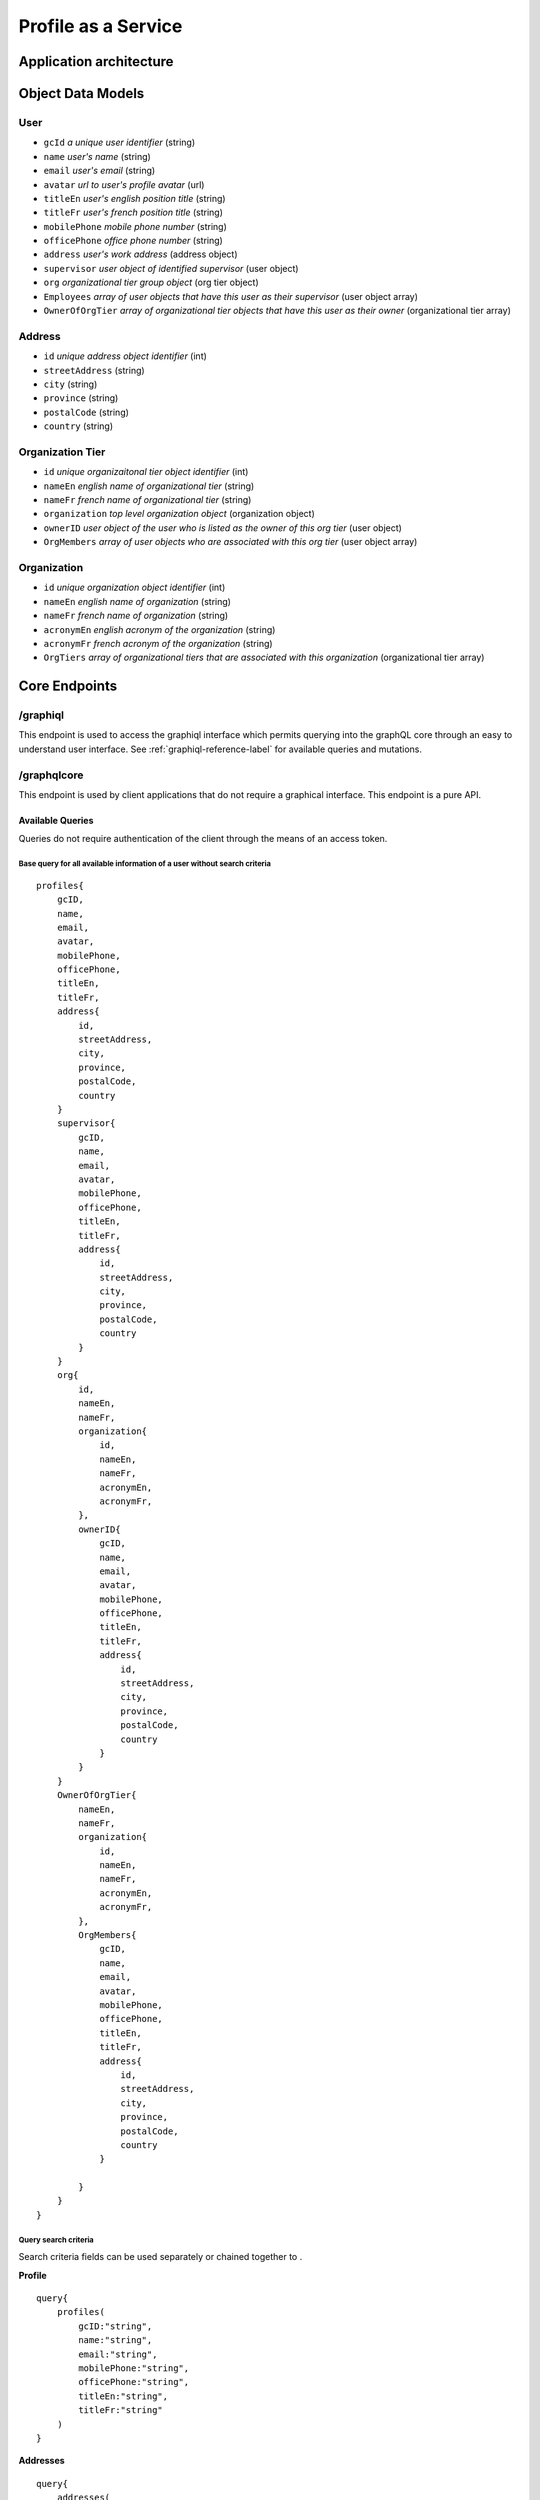 #######################
Profile as a Service
#######################

***************************
Application architecture
***************************

.. image:: /images/PaS-architecture.png



*******************
Object Data Models
*******************

User
=====
* ``gcId`` *a unique user identifier* (string)
* ``name`` *user's name* (string)
* ``email`` *user's email* (string)
* ``avatar`` *url to user's profile avatar* (url)
* ``titleEn`` *user's english position title* (string)
* ``titleFr`` *user's french position title* (string)
* ``mobilePhone`` *mobile phone number* (string)
* ``officePhone`` *office phone number* (string)
* ``address`` *user's work address* (address object)
* ``supervisor`` *user object of identified supervisor* (user object)
* ``org`` *organizational tier group object* (org tier object)
* ``Employees`` *array of user objects that have this user as their supervisor* (user object array)
* ``OwnerOfOrgTier`` *array of organizational tier objects that have this user as their owner* (organizational tier array)


Address
========
* ``id`` *unique address object identifier* (int)
* ``streetAddress`` (string)
* ``city`` (string)
* ``province`` (string)
* ``postalCode`` (string)
* ``country`` (string)

Organization Tier
===================
* ``id`` *unique organizaitonal tier object identifier* (int)
* ``nameEn`` *english name of organizational tier* (string)
* ``nameFr`` *french name of organizational tier* (string)
* ``organization`` *top level organization object* (organization object)
* ``ownerID`` *user object of the user who is listed as the owner of this org tier* (user object)
* ``OrgMembers`` *array of user objects who are associated with this org tier* (user object array)

Organization
==============
* ``id`` *unique organization object identifier* (int)
* ``nameEn`` *english name of organization* (string)
* ``nameFr`` *french name of organization* (string)
* ``acronymEn`` *english acronym of the organization* (string)
* ``acronymFr`` *french acronym of the organization* (string)
* ``OrgTiers`` *array of organizational tiers that are associated with this organization* (organizational tier array)

***************
Core Endpoints
***************



/graphiql
===========
This endpoint is used to access the graphiql interface which permits querying into the graphQL core through an easy to understand user interface.  See :ref:`graphiql-reference-label` for available queries and mutations.


.. _graphiql-reference-label:

/graphqlcore
=============
This endpoint is used by client applications that do not require a graphical interface.  This endpoint is a pure API.

Available Queries
--------------------
Queries do not require authentication of the client through the means of an access token.

Base query for all available information of a user without search criteria
^^^^^^^^^^^^^^^^^^^^^^^^^^^^^^^^^^^^^^^^^^^^^^^^^^^^^^^^^^^^^^^^^^^^^^^^^^^^
::

    profiles{
        gcID,
        name,
        email,
        avatar,
        mobilePhone,
        officePhone,
        titleEn,
        titleFr,
        address{
            id,
            streetAddress,
            city,
            province,
            postalCode,
            country
        }
        supervisor{
            gcID,
            name,
            email,
            avatar,
            mobilePhone,
            officePhone,
            titleEn,
            titleFr,
            address{
                id,
                streetAddress,
                city,
                province,
                postalCode,
                country
            }
        }
        org{
            id,
            nameEn,
            nameFr,
            organization{
                id,
                nameEn,
                nameFr,
                acronymEn,
                acronymFr,
            },
            ownerID{
                gcID,
                name,
                email,
                avatar,
                mobilePhone,
                officePhone,
                titleEn,
                titleFr,
                address{
                    id,
                    streetAddress,
                    city,
                    province,
                    postalCode,
                    country
                }
            }
        }
        OwnerOfOrgTier{
            nameEn,
            nameFr,
            organization{
                id,
                nameEn,
                nameFr,
                acronymEn,
                acronymFr,
            },
            OrgMembers{
                gcID,
                name,
                email,
                avatar,
                mobilePhone,
                officePhone,
                titleEn,
                titleFr,
                address{
                    id,
                    streetAddress,
                    city,
                    province,
                    postalCode,
                    country
                }

            }
        }
    }

Query search criteria
^^^^^^^^^^^^^^^^^^^^^^
Search criteria fields can be used separately or chained together to .

**Profile**

::

    query{
        profiles(
            gcID:"string",
            name:"string",
            email:"string",
            mobilePhone:"string",
            officePhone:"string",
            titleEn:"string",
            titleFr:"string"
        )
    }

**Addresses**

::

    query{
        addresses(
        streetAddress:"string",
        city:"string",
        province:"string",
        postalCode:"string",
        country:"string"
        )
    }

**Organizational Tiers**

::

    query{
        orgtiers(
            nameEn:"string",
            nameFr:"string",
        )
    }

**Organizations**

::

    query{
        organizations(
            nameEn:"string",
            nameFr:"string",
            acronymEn:"string",
            acronymFr:"string"
        )
    }

Paginiation
^^^^^^^^^^^^^^^^

Retrieving too much data on a single request is unpractical and may even break your app. Pagination exists to solve this problem, allowing the client to specify how many items it wants.

The simple way defined in the GraphQL pagination documentation is to slice the results using two parameters: ``first``, which returns the first n items and ``skip``, which skips the first n items.

These two pagination parameters have been implemented on all of the search query functions.

The example query below will search for all profiles that contain the name "Bryan" but instead of returning the complete array the query below is requesting items 2 and 3 in the array.  Skip the first item in the array and send the next 2 in the array.

::

    query{
        profiles(name:"Bryan", first:2, skip:1){
            name,
            avatar,
            email
        }
    }



/protected
============
This endpoint is similar to the ``graphqlcore`` endpoint however is used for data management applications that have access to additional graphQL mutations.  This endpoint is protected by token authentication and requires an account and active token on the graphql-core.

**************************
Image Resource Server API
**************************

The Profile as a Service leverages `PictShare <https://github.com/chrisiaut/pictshare>`_ which is aa multi lingual, open source image hosting application with a simple resizing and upload API.  PictShare is licensed under the `Apache-2.0 License <https://img.shields.io/badge/license-Apache-blue.svg?style=flat)](https://github.com/chrisiaut/pictshare/blob/master/LICENSE>`_




Features
========

* Simple API to upload any image from remote servers to your instance [via URL](#upload-from-url) and [via Base64](#upload-from-base64-string)
* 100% file based - no database needed
* Simple album functions with embedding support
* Converts gif to (much smaller) MP4
* MP4 resizing
* PictShare removes all exif data so you can upload photos from your phone and all GPS tags and camera model info get wiped
* Smart [resize, filter and rotation](#smart-query-system) features
* Duplicates don't take up space. If the exact same images is uploaded twice, the second upload will link to the first
* Detailed traffic and view statistics of your images via 'Pictshare stats <https://github.com/chrisiaut/pictshare_stats>'_

Smart query system
------------------
PictShare images can be changed after upload just by modifying the URL. It works like this:

``https://base.domain/<options>/<image>``

For example: ``https://avatar.gccollab.ca/100x100/negative/b260e36b60.jpg`` will show you the uploaded Image ```b260e36b60.jpg``` but resize it to 100x100 pixels and apply the "negative" filter. The original image on the resource server will stay untouched.

Available options
-----------------
Original URL: ``https://www.pictshare.net/b260e36b60.jpg``

Note: If an option needs a value it works like this: ``optionname_value``. Eg: ``pixelate_10``
If there is an option requested that's not recognized by PictShare it's simply ignored, so this will work: https://www.pictshare.net/pictshare-is-awesome/b260e36b60.jpg and also even this will work: https://www.pictshare.net/b260e36b60.jpg/how-can-this-still/work/

Resizing
^^^^^^^^
+----------------------+---------------+---------------------------------------------------------+
|        Option        |   Parameter   |                      Example URL                        |
+======================+===============+=========================================================+
| <width>x<height>     |   -none-      |  https://pictshare.net/20x20/b260e36b60.jpg             |
+----------------------+---------------+---------------------------------------------------------+
|     forcecesize      |   -none-      |  https://pictshare.net/100x400/forcesize/b260e36b60.jpg |
+----------------------+---------------+---------------------------------------------------------+

Rotating
^^^^^^^^
+----------------------+---------------+---------------------------------------------------------+
|        Option        |   Parameter   |                      Example URL                        |
+======================+===============+=========================================================+
|        left          |   -none-      |  https://pictshare.net/left/b260e36b60.jpg              |
+----------------------+---------------+---------------------------------------------------------+
|        right         |   -none-      |  https://pictshare.net/right/b260e36b60.jpg             |
+----------------------+---------------+---------------------------------------------------------+
|       upside         |   -none-      |  https://pictshare.net/upside/b260e36b60.jpg            |
+----------------------+---------------+---------------------------------------------------------+

Filters
^^^^^^^
+----------------------+------------------+---------------------------------------------------------+
|        Option        |   Parameter      |                      Example URL                        |
+======================+==================+=========================================================+
|      negative        |      -none-      |  https://pictshare.net/negative/b260e36b60.jpg          |
+----------------------+------------------+---------------------------------------------------------+
|      grayscale       |      -none-      |  https://pictshare.net/grayscale/b260e36b60.jpg         |
+----------------------+------------------+---------------------------------------------------------+
|      brightness      |   -255 to 255    |  https://pictshare.net/brightness_100/b260e36b60.jpg    |
+----------------------+------------------+---------------------------------------------------------+
|      edgedetect      |      -none-      |  https://pictshare.net/edgedetect/b260e36b60.jpg        |
+----------------------+------------------+---------------------------------------------------------+
|       smooth         |   -10 to 2048    |  https://pictshare.net/smooth_3/b260e36b60.jpg          |
+----------------------+------------------+---------------------------------------------------------+
|       contrast       |   -100 to 100    |  https://pictshare.net/contrast_40/b260e36b60.jpg       |
+----------------------+------------------+---------------------------------------------------------+
|       pixelate       |     0 to 100     |  https://pictshare.net/pixelate_10/b260e36b60.jpg       |
+----------------------+------------------+---------------------------------------------------------+
|        blur          | -none- or 0 to 5 |  https://pictshare.net/blur/b260e36b60.jpg              |
+----------------------+------------------+---------------------------------------------------------+
|        sepia         |      -none-      |  https://pictshare.net/sepia/b260e36b60.jpg             |
+----------------------+------------------+---------------------------------------------------------+
|       sharpen        |      -none-      |  https://pictshare.net/sharpen/b260e36b60.jpg           |
+----------------------+------------------+---------------------------------------------------------+
|       emboss         |      -none-      |  https://pictshare.net/emboss/b260e36b60.jpg            |
+----------------------+------------------+---------------------------------------------------------+
|        cool          |      -none-      |  https://pictshare.net/cool/b260e36b60.jpg              |
+----------------------+------------------+---------------------------------------------------------+
|        light         |      -none-      |  https://pictshare.net/light/b260e36b60.jpg             |
+----------------------+------------------+---------------------------------------------------------+
|        aqua          |      -none-      |  https://pictshare.net/aqua/b260e36b60.jpg              |
+----------------------+------------------+---------------------------------------------------------+
|        fuzzy         |      -none-      |  https://pictshare.net/fuzzy/b260e36b60.jpg             |
+----------------------+------------------+---------------------------------------------------------+
|        boost         |      -none-      |  https://pictshare.net/boost/b260e36b60.jpg             |
+----------------------+------------------+---------------------------------------------------------+
|        gray          |      -none-      |  https://pictshare.net/gray/b260e36b60.jpg              |
+----------------------+------------------+---------------------------------------------------------+


GIF to MP4
^^^^^^^^^^
+----------------------+---------------+---------------------------------------------------------+
|        Option        |   Parameter   |                      Example URL                        |
+======================+===============+=========================================================+
|         mp4          |   -none-      |  https://www.pictshare.net/mp4/102687fe65.gif           |
+----------------------+---------------+---------------------------------------------------------+
|         raw          |   -none-      |  https://www.pictshare.net/mp4/raw/102687fe65.gif       |
+----------------------+---------------+---------------------------------------------------------+
|       preview        |   -none-      |  https://www.pictshare.net/mp4/preview/102687fe65.gif   |
+----------------------+---------------+---------------------------------------------------------+

MP4 options
^^^^^^^^^^^
+----------------------+---------------+---------------------------------------------------------+
|        Option        |   Parameter   |                      Example URL                        |
+======================+===============+=========================================================+
|        -none-        |   -none-      |  https://www.pictshare.net/65714d22f0.mp4               |
+----------------------+---------------+---------------------------------------------------------+
|         raw          |   -none-      |  https://www.pictshare.net/raw/65714d22f0.mp4           |
+----------------------+---------------+---------------------------------------------------------+
|       preview        |   -none-      |  https://www.pictshare.net/preview/65714d22f0.mp4       |
+----------------------+---------------+---------------------------------------------------------+



You can also combine as many options as you want. Even multiple times! Want your image to be negative, resized, grayscale , with increased brightness and negate it again? No problem: https://pictshare.net/500x500/grayscale/negative/brightness_100/negative/b260e36b60.jpg


Security and privacy
====================
* No exif data is stored on the server, all jpegs get cleaned on upload

